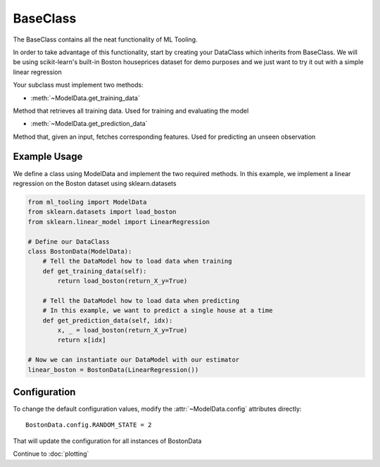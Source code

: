 .. py:currentmodule:: ml_tooling.baseclass
.. _baseclass:

BaseClass
=========

The BaseClass contains all the neat functionality of ML Tooling.

In order to take advantage of this functionality, start by creating your DataClass
which inherits from BaseClass. We will be using scikit-learn's built-in Boston houseprices
dataset for demo purposes and we just want to try it out with a simple linear regression

Your subclass must implement two methods:

- :meth:`~ModelData.get_training_data`

Method that retrieves all training data. Used for training and evaluating the model


- :meth:`~ModelData.get_prediction_data`

Method that, given an input, fetches corresponding features. Used for predicting an unseen observation

.. seealso::
    :ref:`api` for a full overview of methods

Example Usage
-------------
We define a class using ModelData and implement the two required methods.
In this example, we implement a linear regression on the Boston dataset using sklearn.datasets

.. code-block:: python

    from ml_tooling import ModelData
    from sklearn.datasets import load_boston
    from sklearn.linear_model import LinearRegression

    # Define our DataClass
    class BostonData(ModelData):
        # Tell the DataModel how to load data when training
        def get_training_data(self):
            return load_boston(return_X_y=True)

        # Tell the DataModel how to load data when predicting
        # In this example, we want to predict a single house at a time
        def get_prediction_data(self, idx):
            x, _ = load_boston(return_X_y=True)
            return x[idx]

    # Now we can instantiate our DataModel with our estimator
    linear_boston = BostonData(LinearRegression())

Configuration
-------------

To change the default configuration values, modify the :attr:`~ModelData.config` attributes directly::

    BostonData.config.RANDOM_STATE = 2

That will update the configuration for all instances of BostonData

.. seealso::
    :ref:`config` for a list of available configuration options

Continue to :doc:`plotting`
